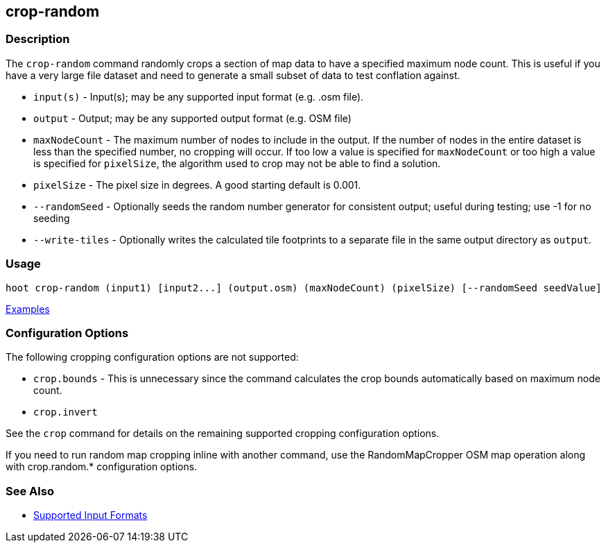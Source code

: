 [[crop-random]]
== crop-random

=== Description

The `crop-random` command randomly crops a section of map data to have a specified maximum node count. This is useful if you 
have a very large file dataset and need to generate a small subset of data to test conflation against.

* `input(s)`      - Input(s); may be any supported input format (e.g. .osm file).
* `output`        - Output; may be any supported output format (e.g. OSM file)
* `maxNodeCount`  - The maximum number of nodes to include in the output. If the number of nodes in the entire dataset is 
                    less than the specified number, no cropping will occur. If too low a value is specified for `maxNodeCount` 
                    or too high a value is specified for `pixelSize`, the algorithm used to crop may not be able to find 
                    a solution.
* `pixelSize`     - The pixel size in degrees. A good starting default is 0.001.
* `--randomSeed`  - Optionally seeds the random number generator for consistent output; useful during testing; use -1 for 
                    no seeding
* `--write-tiles` - Optionally writes the calculated tile footprints to a separate file in the same output directory 
                    as `output`.

=== Usage

--------------------------------------
hoot crop-random (input1) [input2...] (output.osm) (maxNodeCount) (pixelSize) [--randomSeed seedValue]
--------------------------------------

https://github.com/ngageoint/hootenanny/blob/master/docs/user/CommandLineExamples.asciidoc#crop-out-a-random-subset-of-data-with-a-maximum-node-size[Examples]

=== Configuration Options

The following cropping configuration options are not supported:

* `crop.bounds` - This is unnecessary since the command calculates the crop bounds automatically based on maximum node count.
* `crop.invert`

See the `crop` command for details on the remaining supported cropping configuration options.

If you need to run random map cropping inline with another command, use the RandomMapCropper OSM map operation along 
with crop.random.* configuration options.

=== See Also

* https://github.com/ngageoint/hootenanny/blob/master/docs/user/SupportedDataFormats.asciidoc#applying-changes-1[Supported Input Formats]
